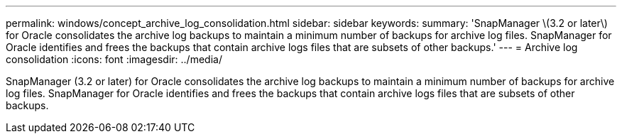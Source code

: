 ---
permalink: windows/concept_archive_log_consolidation.html
sidebar: sidebar
keywords: 
summary: 'SnapManager \(3.2 or later\) for Oracle consolidates the archive log backups to maintain a minimum number of backups for archive log files. SnapManager for Oracle identifies and frees the backups that contain archive logs files that are subsets of other backups.'
---
= Archive log consolidation
:icons: font
:imagesdir: ../media/

[.lead]
SnapManager (3.2 or later) for Oracle consolidates the archive log backups to maintain a minimum number of backups for archive log files. SnapManager for Oracle identifies and frees the backups that contain archive logs files that are subsets of other backups.
